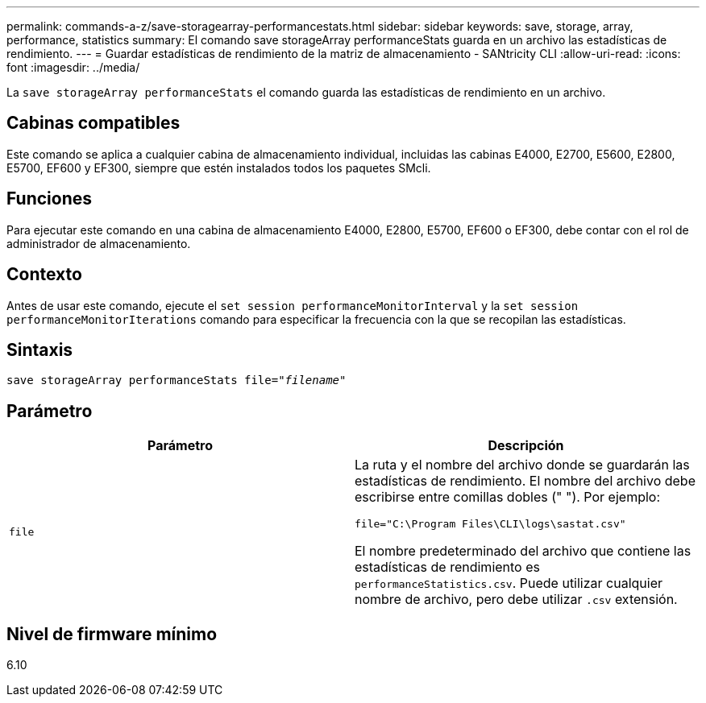 ---
permalink: commands-a-z/save-storagearray-performancestats.html 
sidebar: sidebar 
keywords: save, storage, array, performance, statistics 
summary: El comando save storageArray performanceStats guarda en un archivo las estadísticas de rendimiento. 
---
= Guardar estadísticas de rendimiento de la matriz de almacenamiento - SANtricity CLI
:allow-uri-read: 
:icons: font
:imagesdir: ../media/


[role="lead"]
La `save storageArray performanceStats` el comando guarda las estadísticas de rendimiento en un archivo.



== Cabinas compatibles

Este comando se aplica a cualquier cabina de almacenamiento individual, incluidas las cabinas E4000, E2700, E5600, E2800, E5700, EF600 y EF300, siempre que estén instalados todos los paquetes SMcli.



== Funciones

Para ejecutar este comando en una cabina de almacenamiento E4000, E2800, E5700, EF600 o EF300, debe contar con el rol de administrador de almacenamiento.



== Contexto

Antes de usar este comando, ejecute el `set session performanceMonitorInterval` y la `set session performanceMonitorIterations` comando para especificar la frecuencia con la que se recopilan las estadísticas.



== Sintaxis

[source, cli, subs="+macros"]
----
save storageArray performanceStats file=pass:quotes["_filename_"]
----


== Parámetro

[cols="2*"]
|===
| Parámetro | Descripción 


 a| 
`file`
 a| 
La ruta y el nombre del archivo donde se guardarán las estadísticas de rendimiento. El nombre del archivo debe escribirse entre comillas dobles (" "). Por ejemplo:

`file="C:\Program Files\CLI\logs\sastat.csv"`

El nombre predeterminado del archivo que contiene las estadísticas de rendimiento es `performanceStatistics.csv`. Puede utilizar cualquier nombre de archivo, pero debe utilizar `.csv` extensión.

|===


== Nivel de firmware mínimo

6.10

